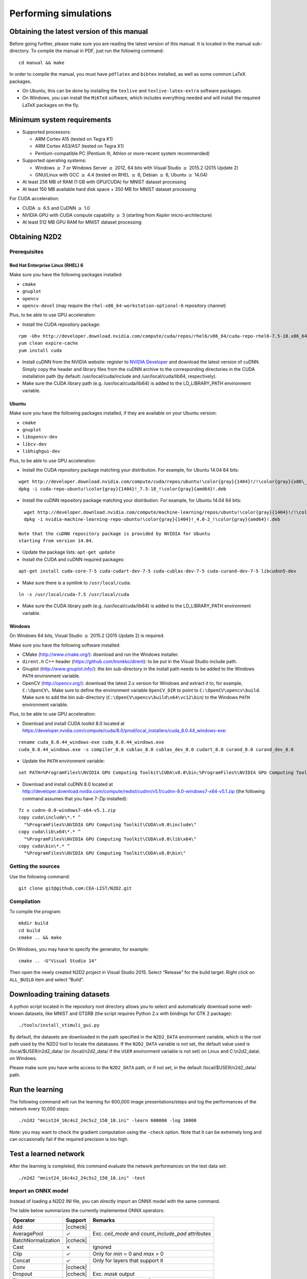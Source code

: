 Performing simulations
======================


.. role:: raw-html(raw)
   :format: html

.. |check|  unicode:: U+02713 .. CHECK MARK
.. |cross|  unicode:: U+02717 .. BALLOT X

.. |ccheck| replace:: :raw-html:`<font color="green">` |check| :raw-html:`</font>`
.. |ccross| replace:: :raw-html:`<font color="red">` |cross| :raw-html:`</font>`



Obtaining the latest version of this manual
-------------------------------------------

Before going further, please make sure you are reading the latest
version of this manual. It is located in the manual sub-directory. To
compile the manual in PDF, just run the following command:

::

    cd manual && make

In order to compile the manual, you must have ``pdflatex`` and
``bibtex`` installed, as well as some common LaTeX packages.

- On Ubuntu, this can be done by installing the ``texlive`` and
  ``texlive-latex-extra`` software packages.

- On Windows, you can install the ``MiKTeX`` software, which includes
  everything needed and will install the required LaTeX packages on the
  fly.

Minimum system requirements
---------------------------

- Supported processors:

  - ARM Cortex A15 (tested on Tegra K1)
  - ARM Cortex A53/A57 (tested on Tegra X1)
  - Pentium-compatible PC (Pentium III, Athlon or more-recent system 
    recommended)

- Supported operating systems:

  - Windows :math:`\geq` 7 or Windows Server
    :math:`\geq` 2012, 64 bits with Visual Studio :math:`\geq` 2015.2 (2015
    Update 2)
  - GNU/Linux with GCC :math:`\geq` 4.4 (tested on RHEL
    :math:`\geq` 6, Debian :math:`\geq` 6, Ubuntu :math:`\geq` 14.04)

- At least 256 MB of RAM (1 GB with GPU/CUDA) for MNIST dataset processing

- At least 150 MB available hard disk space + 350 MB for MNIST dataset
  processing

For CUDA acceleration:

- CUDA :math:`\geq` 6.5 and CuDNN :math:`\geq` 1.0

- NVIDIA GPU with CUDA compute capability :math:`\geq` 3 (starting from
  *Kepler* micro-architecture)

- At least 512 MB GPU RAM for MNIST dataset processing

Obtaining N2D2
--------------

Prerequisites
~~~~~~~~~~~~~

Red Hat Enterprise Linux (RHEL) 6
^^^^^^^^^^^^^^^^^^^^^^^^^^^^^^^^^

Make sure you have the following packages installed:

- ``cmake``

- ``gnuplot``

- ``opencv``

- ``opencv-devel`` (may require the ``rhel-x86_64-workstation-optional-6``
  repository channel)

Plus, to be able to use GPU acceleration:

- Install the CUDA repository package:

::

    rpm -Uhv http://developer.download.nvidia.com/compute/cuda/repos/rhel6/x86_64/cuda-repo-rhel6-7.5-18.x86_64.rpm
    yum clean expire-cache
    yum install cuda

- Install cuDNN from the NVIDIA website: register to `NVIDIA
  Developer <https://developer.nvidia.com/cudnn>`__ and download the
  latest version of cuDNN. Simply copy the header and library files from
  the cuDNN archive to the corresponding directories in the CUDA
  installation path (by default: /usr/local/cuda/include and
  /usr/local/cuda/lib64, respectively).

- Make sure the CUDA library path (e.g. /usr/local/cuda/lib64) is added to
  the LD\_LIBRARY\_PATH environment variable.

Ubuntu
^^^^^^

Make sure you have the following packages installed, if they are
available on your Ubuntu version:

- ``cmake``

- ``gnuplot``

- ``libopencv-dev``

- ``libcv-dev``

- ``libhighgui-dev``

Plus, to be able to use GPU acceleration:

- Install the CUDA repository package matching your distribution. For
  example, for Ubuntu 14.04 64 bits:

::

    wget http://developer.download.nvidia.com/compute/cuda/repos/ubuntu!\color{gray}{1404}!/!\color{gray}{x86\_64}!/cuda-repo-ubuntu!\color{gray}{1404}!_7.5-18_!\color{gray}{amd64}!.deb
    dpkg -i cuda-repo-ubuntu!\color{gray}{1404}!_7.5-18_!\color{gray}{amd64}!.deb

- Install the cuDNN repository package matching your distribution. For
  example, for Ubuntu 14.04 64 bits:

::

    wget http://developer.download.nvidia.com/compute/machine-learning/repos/ubuntu!\color{gray}{1404}!/!\color{gray}{x86\_64}!/nvidia-machine-learning-repo-ubuntu!\color{gray}{1404}!_4.0-2_!\color{gray}{amd64}!.deb
    dpkg -i nvidia-machine-learning-repo-ubuntu!\color{gray}{1404}!_4.0-2_!\color{gray}{amd64}!.deb

  Note that the cuDNN repository package is provided by NVIDIA for Ubuntu
  starting from version 14.04.

- Update the package lists: ``apt-get update``

- Install the CUDA and cuDNN required packages:

::

    apt-get install cuda-core-7-5 cuda-cudart-dev-7-5 cuda-cublas-dev-7-5 cuda-curand-dev-7-5 libcudnn5-dev

- Make sure there is a symlink to ``/usr/local/cuda``:

::

    ln -s /usr/local/cuda-7.5 /usr/local/cuda

- Make sure the CUDA library path (e.g. /usr/local/cuda/lib64) is added to
  the LD\_LIBRARY\_PATH environment variable.

Windows
^^^^^^^

On Windows 64 bits, Visual Studio :math:`\geq` 2015.2 (2015 Update 2) is
required.

Make sure you have the following software installed:

- CMake (http://www.cmake.org/): download and run the Windows installer.

- ``dirent.h`` C++ header (https://github.com/tronkko/dirent): to be put
  in the Visual Studio include path.

- Gnuplot (http://www.gnuplot.info/): the bin sub-directory in the install
  path needs to be added to the Windows ``PATH`` environment variable.

- OpenCV (http://opencv.org/): download the latest 2.x version for Windows
  and extract it to, for example, ``C:\OpenCV\``. Make sure to define the
  environment variable ``OpenCV_DIR`` to point to
  ``C:\OpenCV\opencv\build``. Make sure to add the bin sub-directory
  (``C:\OpenCV\opencv\build\x64\vc12\bin``) to the Windows ``PATH``
  environment variable.

Plus, to be able to use GPU acceleration:

- Download and install CUDA toolkit 8.0 located at
  https://developer.nvidia.com/compute/cuda/8.0/prod/local_installers/cuda_8.0.44_windows-exe:

::

    rename cuda_8.0.44_windows-exe cuda_8.0.44_windows.exe
    cuda_8.0.44_windows.exe -s compiler_8.0 cublas_8.0 cublas_dev_8.0 cudart_8.0 curand_8.0 curand_dev_8.0

- Update the ``PATH`` environment variable:

::

    set PATH=%ProgramFiles%\NVIDIA GPU Computing Toolkit\CUDA\v8.0\bin;%ProgramFiles%\NVIDIA GPU Computing Toolkit\CUDA\v8.0\libnvvp;%PATH%

- Download and install cuDNN 8.0 located at
  http://developer.download.nvidia.com/compute/redist/cudnn/v5.1/cudnn-8.0-windows7-x64-v5.1.zip
  (the following command assumes that you have 7-Zip installed):

::

    7z x cudnn-8.0-windows7-x64-v5.1.zip
    copy cuda\include\*.* ^
      "%ProgramFiles%\NVIDIA GPU Computing Toolkit\CUDA\v8.0\include\"
    copy cuda\lib\x64\*.* ^
      "%ProgramFiles%\NVIDIA GPU Computing Toolkit\CUDA\v8.0\lib\x64\"
    copy cuda\bin\*.* ^
      "%ProgramFiles%\NVIDIA GPU Computing Toolkit\CUDA\v8.0\bin\"

Getting the sources
~~~~~~~~~~~~~~~~~~~

Use the following command:

::

    git clone git@github.com:CEA-LIST/N2D2.git

Compilation
~~~~~~~~~~~

To compile the program:

::

    mkdir build
    cd build
    cmake .. && make

On Windows, you may have to specify the generator, for example:

::

    cmake .. -G"Visual Studio 14"

Then open the newly created N2D2 project in Visual Studio 2015. Select
“Release” for the build target. Right click on ``ALL_BUILD`` item and
select “Build”.

Downloading training datasets
-----------------------------

A python script located in the repository root directory allows you to
select and automatically download some well-known datasets, like MNIST
and GTSRB (the script requires Python 2.x with bindings for GTK 2
package):

::

    ./tools/install_stimuli_gui.py

By default, the datasets are downloaded in the path specified in the
``N2D2_DATA`` environment variable, which is the root path used by the
N2D2 tool to locate the databases. If the ``N2D2_DATA`` variable is not
set, the default value used is /local/$USER/n2d2\_data/ (or
/local/n2d2\_data/ if the ``USER`` environment variable is not set) on
Linux and C:\\n2d2\_data\\ on Windows.

Please make sure you have write access to the ``N2D2_DATA`` path, or if
not set, in the default /local/$USER/n2d2\_data/ path.

Run the learning
----------------

The following command will run the learning for 600,000 image
presentations/steps and log the performances of the network every 10,000
steps:

::

    ./n2d2 "mnist24_16c4s2_24c5s2_150_10.ini" -learn 600000 -log 10000

Note: you may want to check the gradient computation using the
``-check`` option. Note that it can be extremely long and can
occasionally fail if the required precision is too high.

Test a learned network
----------------------

After the learning is completed, this command evaluate the network
performances on the test data set:

::

    ./n2d2 "mnist24_16c4s2_24c5s2_150_10.ini" -test

Import an ONNX model
~~~~~~~~~~~~~~~~~~~~

Instead of loading a N2D2 INI file, you can directly import an ONNX model with
the same command.

The table below summarizes the currently implemented ONNX operators:

+-----------------------+-----------+---------------------------------------------+
| Operator              | Support   | Remarks                                     |
+=======================+===========+=============================================+
| Add                   | |ccheck|  |                                             |
+-----------------------+-----------+---------------------------------------------+
| AveragePool           | |check|   | Exc. `ceil_mode` and `count_include_pad`    |
|                       |           | attributes                                  |
+-----------------------+-----------+---------------------------------------------+
| BatchNormalization    | |ccheck|  |                                             |
+-----------------------+-----------+---------------------------------------------+
| Cast                  | |cross|   | Ignored                                     |
+-----------------------+-----------+---------------------------------------------+
| Clip                  | |check|   | Only for `min` = 0 and `max` > 0            |
+-----------------------+-----------+---------------------------------------------+
| Concat                | |check|   | Only for layers that support it             |
+-----------------------+-----------+---------------------------------------------+
| Conv                  | |ccheck|  |                                             |
+-----------------------+-----------+---------------------------------------------+
| Dropout               | |ccheck|  | Exc. `mask` output                          |
+-----------------------+-----------+---------------------------------------------+
| Flatten               | |check|   | Ignored (not necessary)                     |
+-----------------------+-----------+---------------------------------------------+
| Gemm                  | |ccross|  | Planned (only for fully-connected layers)   |
+-----------------------+-----------+---------------------------------------------+
| GlobalAveragePool     | |ccheck|  |                                             |
+-----------------------+-----------+---------------------------------------------+
| GlobalMaxPool         | |ccheck|  |                                             |
+-----------------------+-----------+---------------------------------------------+
| LRN                   | |ccheck|  |                                             |
+-----------------------+-----------+---------------------------------------------+
| LeakyRelu             | |ccheck|  |                                             |
+-----------------------+-----------+---------------------------------------------+
| Max                   | |ccheck|  |                                             |
+-----------------------+-----------+---------------------------------------------+
| MaxPool               | |ccheck|  | Exc. `Indices` output                       |
+-----------------------+-----------+---------------------------------------------+
| Mul                   | |ccheck|  |                                             |
+-----------------------+-----------+---------------------------------------------+
| Pad                   | |ccross|  | Planned                                     |
+-----------------------+-----------+---------------------------------------------+
| Relu                  | |ccheck|  |                                             |
+-----------------------+-----------+---------------------------------------------+
| Reshape               | |cross|   | Ignored                                     |
+-----------------------+-----------+---------------------------------------------+
| Resize                | |ccross|  | Planned (partially)                         |
+-----------------------+-----------+---------------------------------------------+
| Shape                 | |cross|   | Ignored                                     |
+-----------------------+-----------+---------------------------------------------+
| Sigmoid               | |ccheck|  |                                             |
+-----------------------+-----------+---------------------------------------------+
| Softmax               | |ccheck|  |                                             |
+-----------------------+-----------+---------------------------------------------+
| Softplus              | |ccheck|  |                                             |
+-----------------------+-----------+---------------------------------------------+
| Squeeze               | |cross|   | Ignored                                     |
+-----------------------+-----------+---------------------------------------------+
| Sub                   | |ccheck|  |                                             |
+-----------------------+-----------+---------------------------------------------+
| Sum                   | |ccheck|  |                                             |
+-----------------------+-----------+---------------------------------------------+
| Tanh                  | |ccheck|  |                                             |
+-----------------------+-----------+---------------------------------------------+
| Upsample              | |ccross|  | Planned                                     |
+-----------------------+-----------+---------------------------------------------+


Interpreting the results
~~~~~~~~~~~~~~~~~~~~~~~~

Recognition rate
^^^^^^^^^^^^^^^^

The recognition rate and the validation score are reported during the
learning in the *TargetScore\_/Success\_validation.png* file, as shown
in figure [fig:validationScore].

.. figure:: _static/validation_score.png
   :alt: Recognition rate and validation score during learning.

   Recognition rate and validation score during learning.

Confusion matrix
^^^^^^^^^^^^^^^^

The software automatically outputs the confusion matrix during learning,
validation and test, with an example shown in figure
[fig:ConfusionMatrix]. Each row of the matrix contains the number of
occurrences estimated by the network for each label, for all the data
corresponding to a single actual, target label. Or equivalently, each
column of the matrix contains the number of actual, target label
occurrences, corresponding to the same estimated label. Idealy, the
matrix should be diagonal, with no occurrence of an estimated label for
a different actual label (network mistake).

.. figure:: _static/confusion_matrix.png
   :alt: Example of confusion matrix obtained after the learning.

   Example of confusion matrix obtained after the learning.

The confusion matrix reports can be found in the simulation directory:

- *TargetScore\_/ConfusionMatrix\_learning.png*;

- *TargetScore\_/ConfusionMatrix\_validation.png*;

- *TargetScore\_/ConfusionMatrix\_test.png*.

Memory and computation requirements
^^^^^^^^^^^^^^^^^^^^^^^^^^^^^^^^^^^

The software also report the memory and computation requirements of the
network, as shown in figure [fig:stats]. The corresponding report can be
found in the *stats* sub-directory of the simulation.

.. figure:: _static/stats.png
   :alt: Example of memory and computation requirements of the network.

   Example of memory and computation requirements of the network.

Kernels and weights distribution
^^^^^^^^^^^^^^^^^^^^^^^^^^^^^^^^

The synaptic weights obtained during and after the learning can be
analyzed, in terms of distribution (*weights* sub-directory of the
simulation) or in terms of kernels (*kernels* sub-directory of the
simulation), as shown in [fig:weights].


Output maps activity
^^^^^^^^^^^^^^^^^^^^

The initial output maps activity for each layer can be visualized in the
*outputs\_init* sub-directory of the simulation, as shown in figure
[fig:outputs].

.. figure:: _static/conv1-dat.png
   :alt: Output maps activity example of the first convolutional layer
         of the network.

   Output maps activity example of the first convolutional layer of the
   network.

Export a learned network
------------------------

::

    ./n2d2 "mnist24_16c4s2_24c5s2_150_10.ini" -export CPP_OpenCL

Export types:

- ``C`` C export using OpenMP;

- ``C_HLS`` C export tailored for HLS with Vivado HLS;

- ``CPP_OpenCL`` C++ export using OpenCL;

- ``CPP_Cuda`` C++ export using Cuda;

- ``CPP_cuDNN`` C++ export using cuDNN;

- ``CPP_TensorRT`` C++ export using tensorRT 2.1 API;

- ``SC_Spike`` SystemC spike export.

Other program options related to the exports:

+--------------------------+---------------------------------------------------------------------------------------------------------------------------------------------------------------------------------------------------------------------------------------------------------------------------------------------------------------+
| Option [default value]   | Description                                                                                                                                                                                                                                                                                                   |
+==========================+===============================================================================================================================================================================================================================================================================================================+
| ``-nbbits`` [8]          | Number of bits for the weights and signals. Must be 8, 16, 32 or 64 for integer export, or -32, -64 for floating point export. The number of bits can be arbitrary for the ``C_HLS`` export (for example, 6 bits). It must be -32 for the ``CPP_TensorRT`` export, the precision is directly set at runtime   |
+--------------------------+---------------------------------------------------------------------------------------------------------------------------------------------------------------------------------------------------------------------------------------------------------------------------------------------------------------+
| ``-calib`` [0]           | Number of stimuli used for the calibration. 0 = no calibration (default), -1 = use the full test dataset for calibration                                                                                                                                                                                      |
+--------------------------+---------------------------------------------------------------------------------------------------------------------------------------------------------------------------------------------------------------------------------------------------------------------------------------------------------------+
| ``-calib-passes`` [2]    | Number of KL passes for determining the layer output values distribution truncation threshold (0 = use the max. value, no truncation)                                                                                                                                                                         |
+--------------------------+---------------------------------------------------------------------------------------------------------------------------------------------------------------------------------------------------------------------------------------------------------------------------------------------------------------+
| ``-no-unsigned``         | If present, disable the use of unsigned data type in integer exports                                                                                                                                                                                                                                          |
+--------------------------+---------------------------------------------------------------------------------------------------------------------------------------------------------------------------------------------------------------------------------------------------------------------------------------------------------------+
| ``-db-export`` [-1]      | Max. number of stimuli to export (0 = no dataset export, -1 = unlimited)                                                                                                                                                                                                                                      |
+--------------------------+---------------------------------------------------------------------------------------------------------------------------------------------------------------------------------------------------------------------------------------------------------------------------------------------------------------+

C export
~~~~~~~~

Test the exported network:

::

    cd export_C_int8
    make
    ./bin/n2d2_test

The result should look like:

::

    ...
    1652.00/1762    (avg = 93.757094%)
    1653.00/1763    (avg = 93.760635%)
    1654.00/1764    (avg = 93.764172%)
    Tested 1764 stimuli
    Success rate = 93.764172%
    Process time per stimulus = 187.548186 us (12 threads)

    Confusion matrix:
    -------------------------------------------------
    | T \ E |       0 |       1 |       2 |       3 |
    -------------------------------------------------
    |     0 |     329 |       1 |       5 |       2 |
    |       |  97.63% |   0.30% |   1.48% |   0.59% |
    |     1 |       0 |     692 |       2 |       6 |
    |       |   0.00% |  98.86% |   0.29% |   0.86% |
    |     2 |      11 |      27 |     609 |      55 |
    |       |   1.57% |   3.85% |  86.75% |   7.83% |
    |     3 |       0 |       0 |       1 |      24 |
    |       |   0.00% |   0.00% |   4.00% |  96.00% |
    -------------------------------------------------
    T: Target    E: Estimated

CPP\_OpenCL export
~~~~~~~~~~~~~~~~~~

The OpenCL export can run the generated program in GPU or CPU
architectures. Compilation features:

+----------------------------------------+-----------------------------------------------------------------------------------------------------------------------------------------------------------------------+
| Preprocessor command [default value]   | Description                                                                                                                                                           |
+========================================+=======================================================================================================================================================================+
| ``PROFILING`` [0]                      | Compile the binary with a synchronization between each layers and return the mean execution time of each layer. This preprocessor option can decrease performances.   |
+----------------------------------------+-----------------------------------------------------------------------------------------------------------------------------------------------------------------------+
| ``GENERATE_KBIN`` [0]                  | Generate the binary output of the OpenCL kernel .cl file use. The binary is store in the /bin folder.                                                                 |
+----------------------------------------+-----------------------------------------------------------------------------------------------------------------------------------------------------------------------+
| ``LOAD_KBIN`` [0]                      | Indicate to the program to load an OpenCL kernel as a binary from the /bin folder instead of a .cl file.                                                              |
+----------------------------------------+-----------------------------------------------------------------------------------------------------------------------------------------------------------------------+
| ``CUDA`` [0]                           | Use the CUDA OpenCL SDK locate at :math:`{/usr/local/cuda}`                                                                                                           |
+----------------------------------------+-----------------------------------------------------------------------------------------------------------------------------------------------------------------------+
| ``MALI`` [0]                           | Use the MALI OpenCL SDK locate at :math:`{/usr/Mali_OpenCL_SDK_vXXX}`                                                                                                 |
+----------------------------------------+-----------------------------------------------------------------------------------------------------------------------------------------------------------------------+
| ``INTEL`` [0]                          | Use the INTEL OpenCL SDK locate at :math:`{/opt/intel/opencl}`                                                                                                        |
+----------------------------------------+-----------------------------------------------------------------------------------------------------------------------------------------------------------------------+
| ``AMD`` [1]                            | Use the AMD OpenCL SDK locate at :math:`{/opt/AMDAPPSDK-XXX}`                                                                                                         |
+----------------------------------------+-----------------------------------------------------------------------------------------------------------------------------------------------------------------------+

Program options related to the OpenCL export:

+--------------------------+--------------------------------------------------------------------------------------------------------------------------------------------------------------------+
| Option [default value]   | Description                                                                                                                                                        |
+==========================+====================================================================================================================================================================+
| ``-cpu``                 | If present, force to use a CPU architecture to run the program                                                                                                     |
+--------------------------+--------------------------------------------------------------------------------------------------------------------------------------------------------------------+
| ``-gpu``                 | If present, force to use a GPU architecture to run the program                                                                                                     |
+--------------------------+--------------------------------------------------------------------------------------------------------------------------------------------------------------------+
| ``-batch`` [1]           | Size of the batch to use                                                                                                                                           |
+--------------------------+--------------------------------------------------------------------------------------------------------------------------------------------------------------------+
| ``-stimulus`` [NULL]     | Path to a specific input stimulus to test. For example: -stimulus :math:`{/stimulus/env0000.pgm}` command will test the file env0000.pgm of the stimulus folder.   |
+--------------------------+--------------------------------------------------------------------------------------------------------------------------------------------------------------------+

Test the exported network:

::

    cd export_CPP_OpenCL_float32
    make
    ./bin/n2d2_opencl_test -gpu

CPP\_TensorRT export
~~~~~~~~~~~~~~~~~~~~

The TensorRT API export can run the generated program in NVIDIA GPU
architecture. It use CUDA, cuDNN and TensorRT API library. All the
native TensorRT layers are supported. The export support from TensorRT
2.1 to TensorRT 5.0 versions.

Program options related to the TensorRT API export:

+--------------------------+---------------------------------------------------------------------------------------------------------------------------------------------------------------------------------------------------------------------------------------------------------------------------------------------------------------------------------------------------------------------------------------------------------------------------------------------------------------------------------------------------------------+
| Option [default value]   | Description                                                                                                                                                                                                                                                                                                                                                                                                                                                                                                   |
+==========================+===============================================================================================================================================================================================================================================================================================================================================================================================================================================================================================================+
| ``-batch`` [1]           | Size of the batch to use                                                                                                                                                                                                                                                                                                                                                                                                                                                                                      |
+--------------------------+---------------------------------------------------------------------------------------------------------------------------------------------------------------------------------------------------------------------------------------------------------------------------------------------------------------------------------------------------------------------------------------------------------------------------------------------------------------------------------------------------------------+
| ``-dev`` [0]             | CUDA Device ID selection                                                                                                                                                                                                                                                                                                                                                                                                                                                                                      |
+--------------------------+---------------------------------------------------------------------------------------------------------------------------------------------------------------------------------------------------------------------------------------------------------------------------------------------------------------------------------------------------------------------------------------------------------------------------------------------------------------------------------------------------------------+
| ``-stimulus`` [NULL]     | Path to a specific input stimulus to test. For example: -stimulus :math:`{/stimulus/env0000.pgm}` command will test the file env0000.pgm of the stimulus folder.                                                                                                                                                                                                                                                                                                                                              |
+--------------------------+---------------------------------------------------------------------------------------------------------------------------------------------------------------------------------------------------------------------------------------------------------------------------------------------------------------------------------------------------------------------------------------------------------------------------------------------------------------------------------------------------------------+
| ``-prof``                | Activates the layer wise profiling mechanism. This option can decrease execution time performance.                                                                                                                                                                                                                                                                                                                                                                                                            |
+--------------------------+---------------------------------------------------------------------------------------------------------------------------------------------------------------------------------------------------------------------------------------------------------------------------------------------------------------------------------------------------------------------------------------------------------------------------------------------------------------------------------------------------------------+
| ``-iter-build`` [1]      | Sets the number of minimization build iterations done by the tensorRT builder to find the best layer tactics.                                                                                                                                                                                                                                                                                                                                                                                                 |
+--------------------------+---------------------------------------------------------------------------------------------------------------------------------------------------------------------------------------------------------------------------------------------------------------------------------------------------------------------------------------------------------------------------------------------------------------------------------------------------------------------------------------------------------------+
| ``-nbbits`` [-32]        | Number of bits used for computation. Value -32 for Full FP32 bits configuration, -16 for Half FP16 bits configuration and 8 for INT8 bits configuration. When running INT8 mode for the first time, the TensorRT calibration process can be very long. Once generated the generated calibration table will be automatically reused. Supported compute mode in function of the compute capability are provided here: https://docs.nvidia.com/cuda/cuda-c-programming-guide/index.html#compute-capabilities .   |
+--------------------------+---------------------------------------------------------------------------------------------------------------------------------------------------------------------------------------------------------------------------------------------------------------------------------------------------------------------------------------------------------------------------------------------------------------------------------------------------------------------------------------------------------------+

Test the exported network with layer wise profiling:

::

    cd export_CPP_TensorRT_float32
    make
    ./bin/n2d2_tensorRT_test -prof

The results of the layer wise profiling should look like:

::

    (19%)  **************************************** CONV1 + CONV1_ACTIVATION: 0.0219467 ms
    (05%)  ************ POOL1: 0.00675573 ms
    (13%)  **************************** CONV2 + CONV2_ACTIVATION: 0.0159089 ms
    (05%)  ************ POOL2: 0.00616047 ms
    (14%)  ****************************** CONV3 + CONV3_ACTIVATION: 0.0159713 ms
    (19%)  **************************************** FC1 + FC1_ACTIVATION: 0.0222242 ms
    (13%)  **************************** FC2: 0.0149013 ms
    (08%)  ****************** SOFTMAX: 0.0100633 ms
    Average profiled tensorRT process time per stimulus = 0.113932 ms

CPP\_cuDNN export
~~~~~~~~~~~~~~~~~

The cuDNN export can run the generated program in NVIDIA GPU
architecture. It use CUDA and cuDNN library. Compilation features:

+----------------------------------------+-----------------------------------------------------------------------------------------------------------------------------------------------------------------------+
| Preprocessor command [default value]   | Description                                                                                                                                                           |
+========================================+=======================================================================================================================================================================+
| ``PROFILING`` [0]                      | Compile the binary with a synchronization between each layers and return the mean execution time of each layer. This preprocessor option can decrease performances.   |
+----------------------------------------+-----------------------------------------------------------------------------------------------------------------------------------------------------------------------+
| ``ARCH32`` [0]                         | Compile the binary with the 32-bits architecture compatibility.                                                                                                       |
+----------------------------------------+-----------------------------------------------------------------------------------------------------------------------------------------------------------------------+

Program options related to the cuDNN export:

+--------------------------+--------------------------------------------------------------------------------------------------------------------------------------------------------------------+
| Option [default value]   | Description                                                                                                                                                        |
+==========================+====================================================================================================================================================================+
| ``-batch`` [1]           | Size of the batch to use                                                                                                                                           |
+--------------------------+--------------------------------------------------------------------------------------------------------------------------------------------------------------------+
| ``-dev`` [0]             | CUDA Device ID selection                                                                                                                                           |
+--------------------------+--------------------------------------------------------------------------------------------------------------------------------------------------------------------+
| ``-stimulus`` [NULL]     | Path to a specific input stimulus to test. For example: -stimulus :math:`{/stimulus/env0000.pgm}` command will test the file env0000.pgm of the stimulus folder.   |
+--------------------------+--------------------------------------------------------------------------------------------------------------------------------------------------------------------+

Test the exported network:

::

    cd export_CPP_cuDNN_float32
    make
    ./bin/n2d2_cudnn_test

C\_HLS export
~~~~~~~~~~~~~

Test the exported network:

::

    cd export_C_HLS_int8
    make
    ./bin/n2d2_test

Run the High-Level Synthesis (HLS) with Xilinx Vivado HLS:

::

    vivado_hls -f run_hls.tcl

Layer compatibility table
~~~~~~~~~~~~~~~~~~~~~~~~~

Layer compatibility table in function of the export type:

+---------------+------------------------------------------------------+
| Layer         | Export type                                          |
| compatibility +----------+-------------+-------------+---------------+
| table         | C        | C\_HLS      | CPP\_OpenCL | CPP\_TensorRT |
+===============+==========+=============+=============+===============+
|Conv           | |ccheck| | |ccheck|    | |ccheck|    | |ccheck|      |
+---------------+----------+-------------+-------------+---------------+
|Pool           | |ccheck| | |ccheck|    | |ccheck|    | |ccheck|      |
+---------------+----------+-------------+-------------+---------------+
|Fc             | |ccheck| | |ccheck|    | |ccheck|    | |ccheck|      |
+---------------+----------+-------------+-------------+---------------+
|Softmax        | |ccheck| | |ccross|    | |ccheck|    | |ccheck|      |
+---------------+----------+-------------+-------------+---------------+
|FMP            | |ccheck| | |ccross|    | |ccheck|    | |ccross|      |
+---------------+----------+-------------+-------------+---------------+
|Deconv         | |ccross| | |ccross|    | |ccross|    | |ccheck|      |
+---------------+----------+-------------+-------------+---------------+
|ElemWise       | |ccross| | |ccross|    | |ccross|    | |ccheck|      |
+---------------+----------+-------------+-------------+---------------+
|Resize         | |ccheck| | |ccross|    | |ccross|    | |ccheck|      |
+---------------+----------+-------------+-------------+---------------+
|Padding        | |ccross| | |ccross|    | |ccross|    | |ccheck|      |
+---------------+----------+-------------+-------------+---------------+
|LRN            | |ccross| | |ccross|    | |ccross|    | |ccheck|      |
+---------------+----------+-------------+-------------+---------------+
|Anchor         | |ccross| | |ccross|    | |ccross|    | |ccheck|      |
+---------------+----------+-------------+-------------+---------------+
|ObjectDet      | |ccross| | |ccross|    | |ccross|    | |ccheck|      |
+---------------+----------+-------------+-------------+---------------+
|ROIPooling     | |ccross| | |ccross|    | |ccross|    | |ccheck|      |
+---------------+----------+-------------+-------------+---------------+
|RP             | |ccross| | |ccross|    | |ccross|    | |ccheck|      |
+---------------+----------+-------------+-------------+---------------+


BatchNorm is not mentionned because batch normalization parameters are
automatically fused with convolutions parameters with the command
“-fuse”.
